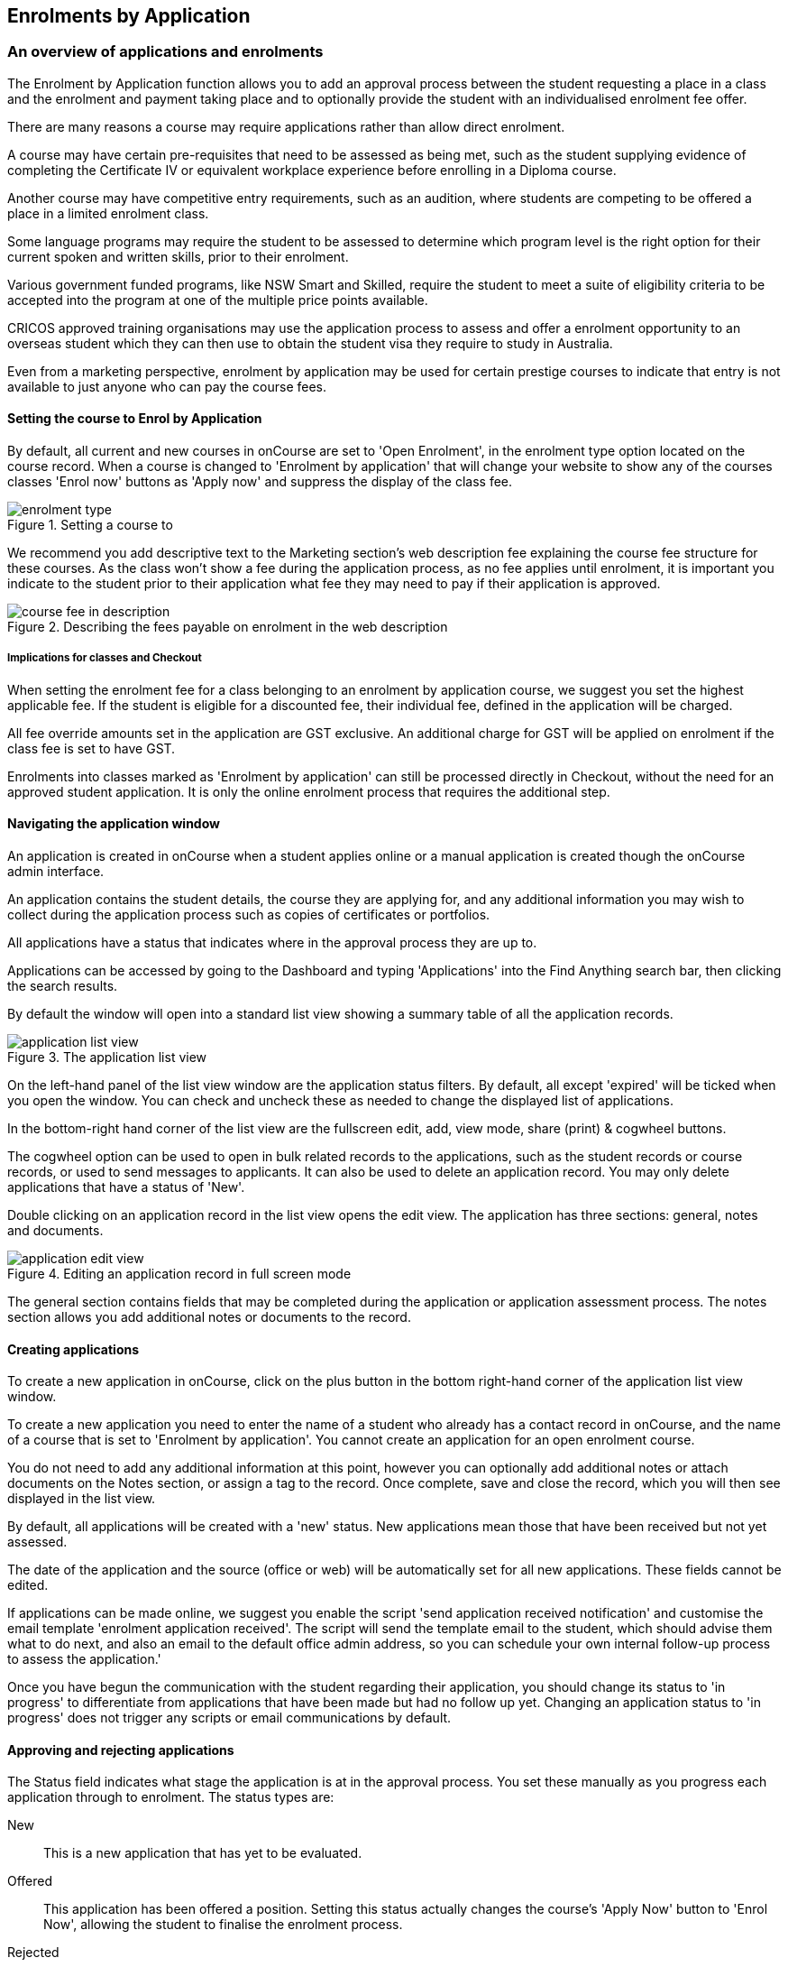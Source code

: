 [[applications]]
== Enrolments by Application

[[applications-Overview]]
=== An overview of applications and enrolments

The Enrolment by Application function allows you to add an approval process between the student requesting a place in a class and the enrolment and payment taking place and to optionally provide the student with an individualised enrolment fee offer.

There are many reasons a course may require applications rather than allow direct enrolment.

A course may have certain pre-requisites that need to be assessed as being met, such as the student supplying evidence of completing the Certificate IV or equivalent workplace experience before enrolling in a Diploma course.

Another course may have competitive entry requirements, such as an audition, where students are competing to be offered a place in a limited enrolment class.

Some language programs may require the student to be assessed to determine which program level is the right option for their current spoken and written skills, prior to their enrolment.

Various government funded programs, like NSW Smart and Skilled, require the student to meet a suite of eligibility criteria to be accepted into the program at one of the multiple price points available.

CRICOS approved training organisations may use the application process to assess and offer a enrolment opportunity to an overseas student which they can then use to obtain the student visa they require to study in Australia.

Even from a marketing perspective, enrolment by application may be used for certain prestige courses to indicate that entry is not available to just anyone who can pay the course fees.

==== Setting the course to Enrol by Application

By default, all current and new courses in onCourse are set to 'Open Enrolment', in the enrolment type option located on the course record. When a course is changed to 'Enrolment by application' that will change your website to show any of the courses classes 'Enrol now' buttons as 'Apply now' and suppress the display of the class fee.

image::images/enrolment_type.png[title='Setting a course to 'Enrolment by application'']

We recommend you add descriptive text to the Marketing section's web description fee explaining the course fee structure for these courses. As the class won't show a fee during the application process, as no fee applies until enrolment, it is important you indicate to the student prior to their application what fee they may need to pay if their application is approved.

image::images/course_fee_in_description.png[title='Describing the fees payable on enrolment in the web description']

===== Implications for classes and Checkout

When setting the enrolment fee for a class belonging to an enrolment by application course, we suggest you set the highest applicable fee. If the student is eligible for a discounted fee, their individual fee, defined in the application will be charged.

All fee override amounts set in the application are GST exclusive. An additional charge for GST will be applied on enrolment if the class fee is set to have GST.

Enrolments into classes marked as 'Enrolment by application' can still be processed directly in Checkout, without the need for an approved student application. It is only the online enrolment process that requires the additional step.

[[enrolmentByApplication-General]]
==== Navigating the application window

An application is created in onCourse when a student applies online or a manual application is created though the onCourse admin interface.

An application contains the student details, the course they are applying for, and any additional information you may wish to collect during the application process such as copies of certificates or portfolios.

All applications have a status that indicates where in the approval process they are up to.

Applications can be accessed by going to the Dashboard and typing 'Applications' into the Find Anything search bar, then clicking the search results.

By default the window will open into a standard list view showing a summary table of all the application records.

image::images/application_list_view.png[title='The application list view']

On the left-hand panel of the list view window are the application status filters. By default, all except 'expired' will be ticked when you open the window. You can check and uncheck these as needed to change the displayed list of applications.

In the bottom-right hand corner of the list view are the fullscreen edit, add, view mode, share (print) & cogwheel buttons.

The cogwheel option can be used to open in bulk related records to the applications, such as the student records or course records, or used to send messages to applicants. It can also be used to delete an application record. You may only delete applications that have a status of 'New'.

Double clicking on an application record in the list view opens the edit view. The application has three sections: general, notes and documents.

image::images/application_edit_view.png[title='Editing an application record in full screen mode']

The general section contains fields that may be completed during the application or application assessment process. The notes section allows you add additional notes or documents to the record.

[[enrolmentbyApplication-create]]
==== Creating applications

To create a new application in onCourse, click on the plus button in the bottom right-hand corner of the application list view window.

To create a new application you need to enter the name of a student who already has a contact record in onCourse, and the name of a course that is set to 'Enrolment by application'. You cannot create an application for an open enrolment course.

You do not need to add any additional information at this point, however you can optionally add additional notes or attach documents on the Notes section, or assign a tag to the record. Once complete, save and close the record, which you will then see displayed in the list view.

By default, all applications will be created with a 'new' status. New applications mean those that have been received but not yet assessed.

The date of the application and the source (office or web) will be automatically set for all new applications. These fields cannot be edited.

If applications can be made online, we suggest you enable the script 'send application received notification' and customise the email template 'enrolment application received'. The script will send the template email to the student, which should advise them what to do next, and also an email to the default office admin address, so you can schedule your own internal follow-up process to assess the application.'

Once you have begun the communication with the student regarding their application, you should change its status to 'in progress' to differentiate from applications that have been made but had no follow up yet.
Changing an application status to 'in progress' does not trigger any scripts or email communications by default.

[[enrolmentbyApplication-approvereject]]
==== Approving and rejecting applications

The Status field indicates what stage the application is at in the approval process. You set these manually as you progress each application through to enrolment. The status types are:

New:: This is a new application that has yet to be evaluated.
Offered:: This application has been offered a position. Setting this status actually changes the course's 'Apply Now' button to 'Enrol Now', allowing the student to finalise the enrolment process.
Rejected:: This is given to applications where that are being rejected.
Withdrawn:: This is for when the student would like ot withdraw their application.
In Progress:: This is for any application you are currently considering.
Expired:: This is when an application was initially offered but not accepted by the student before the 'enrol by' date.

When an application has its status changed in onCourse, this affects what actions are available to the student. For example, only a student with an application of status type 'offered' can proceed with an online enrolment in a class from the course.

Note that an 'offered' application for a course allows the student to enrol online in any published class from that course. This can be a useful option for courses that have a day and evening class option, or for courses that have classes starting every month.

[[applicationbyEnrolment-feeoverride]]
==== Fee override and enrol by date

For an approved application, you can optionally add a 'fee override' and an 'enrol by' date.

If you don't provide a fee override, the student can enrol at any of the standard or eligible discount rates you have set up for the classes of that course.

If you do provide a fee override, this is the only fee option available to the student when they enrol online, for all classes of the course. Using the fee override instead of the normal class discount options is most useful for government funded classes where a complicated metric determines the student enrolment fee on a student by student basis.

The enrol by date can put a cap on when the student has to decide to go ahead with the enrolment, possibly before the next class commences, or an earlier day, so you can offer the position to another student. This date is not required if the approval to enrol can be used at any time.

[[enrolmentbyApplication-reasonfordecision]]
==== Reason for decision

When you are choosing to reject an application, you may wish to make your reason for the decision known to the student. In that case, provide some text in the 'Reason for decision (student visible)' field in the application.

image::images/application_rejected.png[title='An 'application rejected' email showing the reason for the decision from the application record.']

As part of your application assessment process, you may determine that the student is not eligible to complete the course they applied for. For example, a student may have applied for a Certificate III level English course and your assessment process has determined they are at Certificate I level. You can choose to either reject the Certificate III application and create a new application for the Certificate I or just change the original application to the Certificate I and explain why in the reason field.

==== Custom fields

Any fields below the 'reason for decision' box that aren't a part of Notes or Documents are custom fields that have been added in General Preferences.

[[enrolmentbyApplication-studentoffer]]
==== When the student has an offer

Once the student has received their application offer they can choose to reject it, which then marks the application as 'Withdrawn' in onCourse. You can also mark an application as withdrawn at any time if the student notifies you they don't want to proceed.

If the student proceeds to enrolment after receiving an 'offered' application notice, then the application status will change to 'accepted'. You cannot change this status once it has been set.

If you set an Enrol by date in an offered application and the student fails to enrol by this time, the status will be automatically set to 'expired'.You can reset the Enrol by date to automatically set it back to 'offered'.

===== Sending application emails

When an application is created online or via the office, a script called 'send application received notification' can be enabled to send the 'Enrolment application received' email.

If you have enabled the standard 'send application decision' script and customised your 'application accepted' and 'application rejected' templates, the information will be automatically sent to the students when you change the application status and save the record.

If you don't want to send these emails automatically, but would still like to send them out manually, you can disable the script and use the cogwheel option to send the received, approved or rejected email instead.

image::images/application_success_email.png[title='An example of the standard 'application accepted' template email sent to a student']

[[applications-Web]]
=== Applications on the web

Courses set to 'Enrolment by application' need one or more classes enabled to display on the web to allow students to apply.

The usual 'Enrol now' button will say 'Apply now' and any information about the class fee will be suppressed. We suggest you add information to the course or class description about the fees that will be applicable if the student's application is successful.

image::images/apply_now.png[title='A course set to 'enrolment by application' showing apply now for the classes on the web']

==== Applying online

A student can apply online for a course, or courses as well as purchasing other enrolments or products in the shopping cart. As per the usual checkout process, the contact details you have set to request on enrolment must be supplied.

There is no payment required if the student is only completing an online application.

image::images/online_application.png[title='The application (with no fee charged) is clearly identified in the checkout process.']

At the end of the checkout process, the student will be sent an 'enrolment application received' notification, instructing them what to do next.

In the Automation window, under Scripts, a default script called 'send application received notification' is disabled by default. If you plan on using online applications, you need to make sure this script is enabled.

The email that is sent to the student can also be found in Automation, under Message Templates and is called 'Enrolment application received'. You must customise this template by inserting a location for the next stage of the application process, or replace it with some text to the effect of 'We will be in contact to request additional documentation'.

image::images/enrol_application_received.png[title='The default enrolment application received email in HTML']

==== Enrolling after application approval

Once a student's application documents have been received, you have determined the appropriate fee for the student and set the fee override, and changed the application status to success, a script called 'send application decision' (disabled in onCourse by default, please enable if you wish to use it) will send the email template 'enrolment application accepted'.

Within this template, is a special URL containing a unique student ID that will open the course page ready for the student to select their class, enrol, and pay their enrolment fee. If the student has been provided a special fee override, that is the price they will see listed for each class on the course page. Otherwise, they will now see the default class fee.

image::images/application_approved_email.png[title='The default enrolment application approved email in HTML']

The application approval process is for a course. Once a student is approved, they can then enrol in any class from that course, but can only use their application approval to enrol in one class from the course.

Alternatively, if the student returns to the public website, locates the course and clicks 'Apply now' after they have an approved application, they will be able to proceed directly to the enrolment and payment process. This only occurs if the student uses the same first name, last name and email address they used for their approved application.

If during the enrolment and payment process, they wish to 'add a friend', then the friend will go through the application process. Only students with applications statuses of 'offered' can proceed to online enrolment and payment.

image::images/application_enrolment_with_fee_override.png[title='The approved student is charged their override fee of $88 on enrolment,rather than the standard class fee']

==== Application records in the portal

Students can also see the history of their applications in the skillsOnCourse portal by going to History and selecting the tab Applications. You can send the link to students
https://www.skillsoncourse.com.au/portal/history to take them directly to this page after login.

The History shows all current applications where the assessment is in progress, offered applications, as well as any rejected or withdrawn applications.

Applications with a status of offered can be rejected in the portal by the student, which will change their status in onCourse to 'withdrawn', or the student can proceed to enrol and pay for their application from within the portal. This will redirect them to the normal online enrolment process.

image::images/portal_application_history.png[title='This student has multiple applications of varying statuses recorded in their application history']

